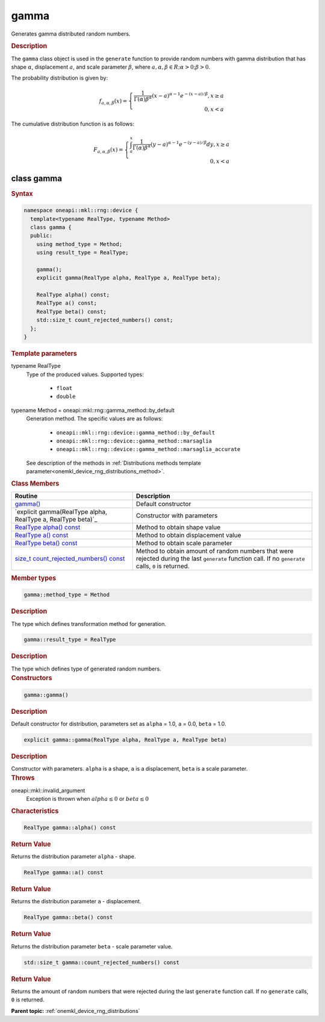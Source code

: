 .. SPDX-FileCopyrightText: 2024 Intel Corporation
..
.. SPDX-License-Identifier: CC-BY-4.0

.. _onemkl_device_rng_gamma:

gamma
=====


Generates gamma distributed random numbers.

.. rubric:: Description

The ``gamma`` class object is used in the ``generate`` function to provide
random numbers with gamma distribution that has shape :math:`\alpha`,
displacement :math:`a`, and scale parameter :math:`\beta`, where
:math:`a, \alpha, \beta \in R; \alpha > 0; \beta > 0`.

The probability distribution is given by:

.. math::

    f_{a, \alpha, \beta}(x) = \left\{ \begin{array}{rcl} \frac{1}{\Gamma(\alpha)\beta^{\alpha}}(x - a)^{\alpha - 1}e^{-(x - a) / \beta}, x \ge a \\ 0, x < a \end{array}\right.

The cumulative distribution function is as follows:

.. math::

    F_{a, \alpha, \beta}(x) = \left\{ \begin{array}{rcl} \int^x_a\frac{1}{\Gamma(\alpha)\beta^{\alpha}}(y - a)^{\alpha - 1}e^{-(y - a) / \beta}dy, x \ge a \\ 0, x < a \end{array}\right.


class gamma
-----------

.. rubric:: Syntax

.. code-block:: cpp

   namespace oneapi::mkl::rng::device {
     template<typename RealType, typename Method>
     class gamma {
     public:
       using method_type = Method;
       using result_type = RealType;

       gamma();
       explicit gamma(RealType alpha, RealType a, RealType beta);

       RealType alpha() const;
       RealType a() const;
       RealType beta() const;
       std::size_t count_rejected_numbers() const;
     };
   }


.. container:: section

    .. rubric:: Template parameters

    .. container:: section

        typename RealType
            Type of the produced values. Supported types:

                * ``float``
                * ``double``

    .. container:: section

        typename Method = oneapi::mkl::rng::gamma_method::by_default
            Generation method. The specific values are as follows:

                * ``oneapi::mkl::rng::device::gamma_method::by_default``
                * ``oneapi::mkl::rng::device::gamma_method::marsaglia``
                * ``oneapi::mkl::rng::device::gamma_method::marsaglia_accurate``

            See description of the methods in :ref:`Distributions methods template parameter<onemkl_device_rng_distributions_method>`.


.. container:: section

    .. rubric:: Class Members

    .. list-table::
        :header-rows: 1

        * - Routine
          - Description
        * - `gamma()`_
          - Default constructor
        * - `explicit gamma(RealType alpha, RealType a, RealType beta)`_
          - Constructor with parameters
        * - `RealType alpha() const`_
          - Method to obtain shape value
        * - `RealType a() const`_
          - Method to obtain displacement value
        * - `RealType beta() const`_
          - Method to obtain scale parameter
        * - `size_t count_rejected_numbers() const`_
          - Method to obtain amount of random numbers that were rejected during
            the last ``generate`` function call. If no ``generate`` calls, ``0`` is returned.

.. container:: section

    .. rubric:: Member types

    .. container:: section

        .. code-block:: cpp

            gamma::method_type = Method

        .. container:: section

            .. rubric:: Description

            The type which defines transformation method for generation.

    .. container:: section

        .. code-block:: cpp

            gamma::result_type = RealType

        .. container:: section

            .. rubric:: Description

            The type which defines type of generated random numbers.

.. container:: section

    .. rubric:: Constructors

    .. container:: section

        .. _`gamma()`:

        .. code-block:: cpp

            gamma::gamma()

        .. container:: section

            .. rubric:: Description

            Default constructor for distribution, parameters set as
            ``alpha`` = 1.0, ``a`` = 0.0, ``beta`` = 1.0.

    .. container:: section

        .. _`explicit gamma(RealType a, RealType beta)`:

        .. code-block:: cpp

            explicit gamma::gamma(RealType alpha, RealType a, RealType beta)

        .. container:: section

            .. rubric:: Description

            Constructor with parameters. ``alpha`` is a shape, ``a`` is a displacement, ``beta`` is a scale parameter.

        .. container:: section

            .. rubric:: Throws

            oneapi::mkl::invalid_argument
                Exception is thrown when :math:`alpha \leq 0` or :math:`beta \leq 0`

.. container:: section

    .. rubric:: Characteristics

    .. container:: section

        .. _`RealType alpha() const`:

        .. code-block:: cpp

            RealType gamma::alpha() const

        .. container:: section

            .. rubric:: Return Value

            Returns the distribution parameter ``alpha`` - shape.

    .. container:: section

        .. _`RealType a() const`:

        .. code-block:: cpp

            RealType gamma::a() const

        .. container:: section

            .. rubric:: Return Value

            Returns the distribution parameter ``a`` - displacement.

    .. container:: section

        .. _`RealType beta() const`:

        .. code-block:: cpp

            RealType gamma::beta() const

        .. container:: section

            .. rubric:: Return Value

            Returns the distribution parameter ``beta`` - scale parameter value.

    .. container:: section

        .. _`size_t count_rejected_numbers() const`:

        .. code-block:: cpp

            std::size_t gamma::count_rejected_numbers() const

        .. container:: section

            .. rubric:: Return Value

            Returns the amount of random numbers that were rejected during
            the last ``generate`` function call. If no ``generate`` calls, ``0`` is returned.

**Parent topic:** :ref:`onemkl_device_rng_distributions`
